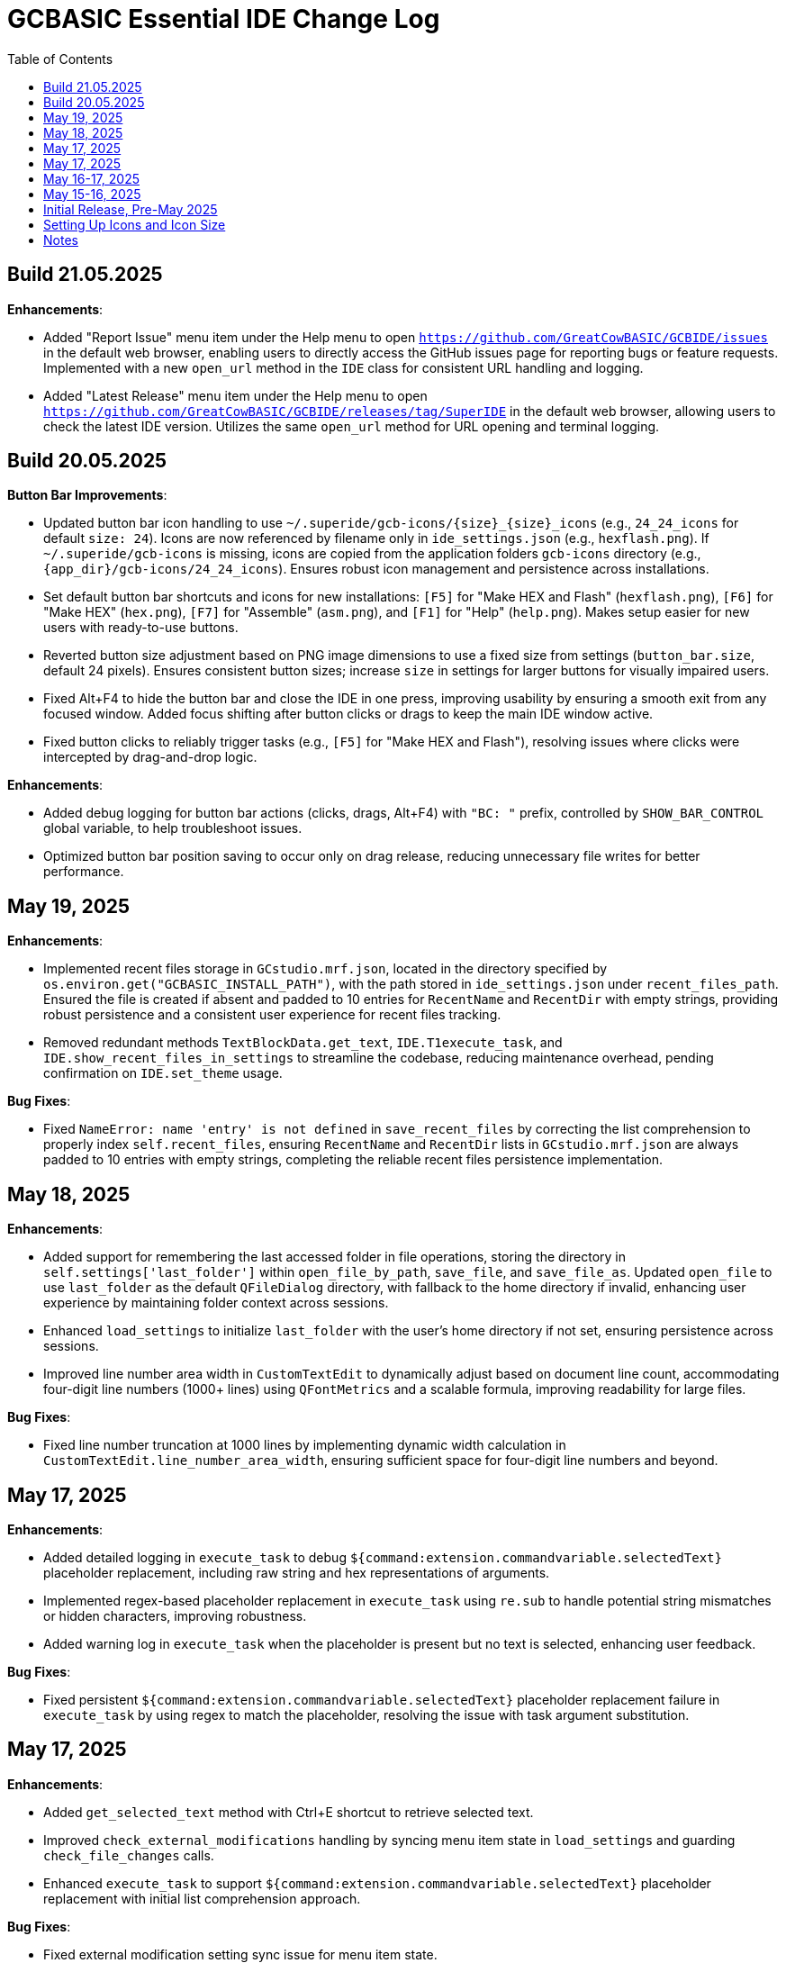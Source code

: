= GCBASIC Essential IDE Change Log
:toc:


== Build 21.05.2025

*Enhancements*:

* Added "Report Issue" menu item under the Help menu to open `https://github.com/GreatCowBASIC/GCBIDE/issues` in the default web browser, enabling users to directly access the GitHub issues page for reporting bugs or feature requests. Implemented with a new `open_url` method in the `IDE` class for consistent URL handling and logging.
* Added "Latest Release" menu item under the Help menu to open `https://github.com/GreatCowBASIC/GCBIDE/releases/tag/SuperIDE` in the default web browser, allowing users to check the latest IDE version. Utilizes the same `open_url` method for URL opening and terminal logging.

== Build 20.05.2025

*Button Bar Improvements*:

* Updated button bar icon handling to use `~/.superide/gcb-icons/{size}_{size}_icons` (e.g., `24_24_icons` for default `size: 24`). Icons are now referenced by filename only in `ide_settings.json` (e.g., `hexflash.png`). If `~/.superide/gcb-icons` is missing, icons are copied from the application folders `gcb-icons` directory (e.g., `{app_dir}/gcb-icons/24_24_icons`). Ensures robust icon management and persistence across installations.
* Set default button bar shortcuts and icons for new installations: `[F5]` for "Make HEX and Flash" (`hexflash.png`), `[F6]` for "Make HEX" (`hex.png`), `[F7]` for "Assemble" (`asm.png`), and `[F1]` for "Help" (`help.png`). Makes setup easier for new users with ready-to-use buttons.
* Reverted button size adjustment based on PNG image dimensions to use a fixed size from settings (`button_bar.size`, default 24 pixels). Ensures consistent button sizes; increase `size` in settings for larger buttons for visually impaired users.
* Fixed Alt+F4 to hide the button bar and close the IDE in one press, improving usability by ensuring a smooth exit from any focused window. Added focus shifting after button clicks or drags to keep the main IDE window active.
* Fixed button clicks to reliably trigger tasks (e.g., `[F5]` for "Make HEX and Flash"), resolving issues where clicks were intercepted by drag-and-drop logic.

*Enhancements*:

* Added debug logging for button bar actions (clicks, drags, Alt+F4) with `"BC: "` prefix, controlled by `SHOW_BAR_CONTROL` global variable, to help troubleshoot issues.
* Optimized button bar position saving to occur only on drag release, reducing unnecessary file writes for better performance.

== May 19, 2025

*Enhancements*:

* Implemented recent files storage in `GCstudio.mrf.json`, located in the directory specified by `os.environ.get("GCBASIC_INSTALL_PATH")`, with the path stored in `ide_settings.json` under `recent_files_path`. Ensured the file is created if absent and padded to 10 entries for `RecentName` and `RecentDir` with empty strings, providing robust persistence and a consistent user experience for recent files tracking.
* Removed redundant methods `TextBlockData.get_text`, `IDE.T1execute_task`, and `IDE.show_recent_files_in_settings` to streamline the codebase, reducing maintenance overhead, pending confirmation on `IDE.set_theme` usage.

*Bug Fixes*:

* Fixed `NameError: name 'entry' is not defined` in `save_recent_files` by correcting the list comprehension to properly index `self.recent_files`, ensuring `RecentName` and `RecentDir` lists in `GCstudio.mrf.json` are always padded to 10 entries with empty strings, completing the reliable recent files persistence implementation.

== May 18, 2025

*Enhancements*:

* Added support for remembering the last accessed folder in file operations, storing the directory in `self.settings['last_folder']` within `open_file_by_path`, `save_file`, and `save_file_as`. Updated `open_file` to use `last_folder` as the default `QFileDialog` directory, with fallback to the home directory if invalid, enhancing user experience by maintaining folder context across sessions.
* Enhanced `load_settings` to initialize `last_folder` with the user's home directory if not set, ensuring persistence across sessions.
* Improved line number area width in `CustomTextEdit` to dynamically adjust based on document line count, accommodating four-digit line numbers (1000+ lines) using `QFontMetrics` and a scalable formula, improving readability for large files.

*Bug Fixes*:

* Fixed line number truncation at 1000 lines by implementing dynamic width calculation in `CustomTextEdit.line_number_area_width`, ensuring sufficient space for four-digit line numbers and beyond.

== May 17, 2025

*Enhancements*:

* Added detailed logging in `execute_task` to debug `${command:extension.commandvariable.selectedText}` placeholder replacement, including raw string and hex representations of arguments.
* Implemented regex-based placeholder replacement in `execute_task` using `re.sub` to handle potential string mismatches or hidden characters, improving robustness.
* Added warning log in `execute_task` when the placeholder is present but no text is selected, enhancing user feedback.

*Bug Fixes*:

* Fixed persistent `${command:extension.commandvariable.selectedText}` placeholder replacement failure in `execute_task` by using regex to match the placeholder, resolving the issue with task argument substitution.

== May 17, 2025

*Enhancements*:

* Added `get_selected_text` method with Ctrl+E shortcut to retrieve selected text.
* Improved `check_external_modifications` handling by syncing menu item state in `load_settings` and guarding `check_file_changes` calls.
* Enhanced `execute_task` to support `${command:extension.commandvariable.selectedText}` placeholder replacement with initial list comprehension approach.

*Bug Fixes*:

* Fixed external modification setting sync issue for menu item state.
* Resolved `[INFO] def check_file_changes` log when `check_external_modifications` was `False` by moving log and guarding calls, addressing the check_file_changes invocation issue.
* Addressed initial placeholder replacement failure in `execute_task` by correcting list-based replacement, though issues persisted.

== May 16-17, 2025

*Enhancements*:

* Added single-instance checking with a socket lock to prevent multiple IDE instances, reducing external modification conflicts.
* Improved external file change detection with refined `mtime` tracking and user choice persistence in `check_file_changes`.
* Enhanced `execute_task` to launch non-"make" tasks non-modally with `subprocess.Popen`.

*Bug Fixes*:

* Fixed unnecessary save prompts for unmodified files by preserving document modified state during highlighting.
* Resolved `[ERROR] Error executing task: 'IDE' object has no attribute 'user_scrolled'` by using `self.terminal.user_scrolled`.
* Fixed log display issue for "make" tasks by ensuring all lines of `%temp%\gcbasic.log` are shown.
* Corrected reload prompt after save by clearing file cache and updating `mtime` in `save_file` and `save_file_as`, resolving the reload prompt after save issue.
* Fixed double tab closure by disconnecting/reconnecting `tabCloseRequested` signal in `update_background_after_close`, resolving the double tab closure issue.

== May 15-16, 2025

*Enhancements*:

* Improved syntax highlighting by making `GCB.tmLanguage.json` patterns case-insensitive.
* Added F4 shortcut to open the IDE Tasks menu programmatically, resolving the F4 shortcut issue.
* Enhanced `parse_tasks_json` to strip comments line-by-line, resolving Tasks to Menu option issue.

*Bug Fixes*:

* Fixed `QTextCursor::setPosition: Position '174' out of range` error in `SyntaxHighlighter`, resolving a syntax error issue.
* Corrected comment highlighting for `REM` and `' REM` by reordering patterns in `GCB.tmLanguage.json`.
* Resolved broken Undo/Ctrl+Z by grouping formatting operations in `SyntaxHighlighter`.
* Fixed console warning about invisible window in IDE Tasks menu by using `QMenu.popup`.
* Corrected `[WinError 267]` for "Make HEX [F6]" task by converting VS Code syntax to Windows-compatible paths in `execute_task`, addressing duplicate `execute_task` issues.

== Initial Release, Pre-May 2025

*Initial Features*:

* Implemented core IDE functionality with `QTabWidget` for multi-tab editing of `.GCB` files.
* Added syntax highlighting via `SyntaxHighlighter` class using `GCB.tmLanguage.json` for GCBASIC code.
* Supported basic file operations: New, Open, Save, Save As, Close, and Print.
* Included `TerminalWindow` for logging IDE actions and task outputs.
* Added menu system with File, Edit, IDE Tasks, IDE Settings, and Help menus.
* Integrated task execution from `tasks.json` with support for GCBASIC compiler tasks.
* Implemented line number display, word wrap, and theme switching (light/dark).
* Added recent files tracking and settings persistence in `~/.superide/ide_settings.json`.

== Setting Up Icons and Icon Size

The GCBASIC Essential IDE includes a customizable button bar for quick access to common tasks like compiling and flashing code. This section guides you through setting up the button icons and adjusting their size, especially to support visually impaired users who need larger, clearer buttons.

*Configuring Button Bar Icons*:

* The button bar is configured in `~/.superide/ide_settings.json` under the `button_bar` section. By default, it includes four buttons:

  - `[F5]`: "Make HEX and Flash" with `hexflash.png`
  - `[F6]`: "Make HEX" with `hex.png`
  - `[F7]`: "Assemble" with `asm.png`
  - `[F1]`: "Help" with `help.png`
* To customize icons, edit `ide_settings.json` (e.g., `C:\Users\<your-username>\.superide\ide_settings.json`):

  ```json
  "button_bar": {
      "button1": "[F5]:hexflash.png",
      "button2": "[F6]:hex.png",
      "button3": "[F7]:asm.png",
      "button4": "[F1]:help.png",
      "size": 24,
      "position": []
  }
  ```
* Place your icon files (e.g., `hexflash.png`, `hex.png`, `asm.png`, `help.png`) in the IDE’s code directory (e.g., `C:\DDrive\GreatCowBASICGits\GCBIDE\code\`).
* Ensure icon names match the `buttonX` entries exactly and are PNG files. Use high-resolution images (e.g., 24x24 or larger) for clarity, especially if increasing the button size.
* Each `buttonX` entry uses the format `[shortcut]:icon.png`, where `shortcut` (e.g., `F5`) links to a task in `~/.superide/tasks.json`.

*Adjusting Icon Size for Accessibility*:

* The button size is set by the `size` field in `button_bar` (default 24 pixels, creating 24x24 buttons with 20x20 icons).
* For visually impaired users, increase `size` to make buttons larger and more visible. For example, set `"size": 48` for 48x48 buttons with 44x44 icons:

  ```json
  "size": 48
  ```
* Save `ide_settings.json` and restart the IDE to apply the new size. The button bar’s height will adjust to `size + 12` (e.g., 60 pixels for `size: 48`), and width will scale based on the number of buttons.
* Use high-resolution PNGs (e.g., 48x48 or larger) to avoid pixelation when icons are scaled to `size - 4`. Clear, high-contrast icons are recommended for accessibility.
* Test the button bar after changing `size` to ensure buttons are large enough and icons are legible. If needed, try larger sizes (e.g., 64) for optimal visibility.

*Tips for Visually Impaired Users*:

* Choose PNG icons with bold, distinct designs to enhance readability.
* If the default 24x24 buttons are too small, experiment with `size` values (e.g., 48, 64) to find the best fit.
* Ensure `tasks.json` includes tasks for `[F5]`, `[F6]`, `[F7]`, and `[F1]` to match the default buttons, preventing errors when clicking buttons.

*Troubleshooting*:

* If buttons show numbers (1–4) instead of icons, check that `hexflash.png`, `hex.png`, `asm.png`, and `help.png` are in the correct directory and match `ide_settings.json` entries.
* If a button doesn’t trigger a task, verify the shortcut (e.g., `F5`) exists in `tasks.json`.
* For size issues, confirm `size` in `ide_settings.json` is set appropriately and restart the IDE.

== Notes

* All versions maintain compatibility with GCBASIC compiler tasks and `.GCB` file editing.
* The IDE uses `tasks.json` for task configurations, with ongoing improvements in placeholder handling, particularly for `${command:extension.commandvariable.selectedText}`.
* The clarification of `if not` syntax in Python was provided to support development but did not result in code changes.
* Future updates may focus on further placeholder support, performance optimizations, enhanced logging for task outputs, confirming the intended use of `IDE.set_theme`, and addressing `libpng` warnings for `GCstudio.png`.